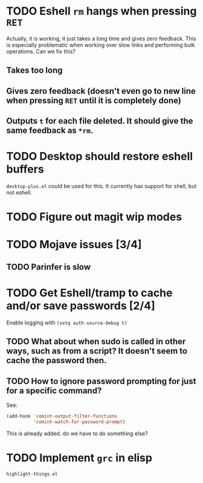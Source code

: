 * TODO Eshell =rm= hangs when pressing =RET=
Actually, it is working, it just takes a long time and gives zero feedback. This is especially problematic when working over slow links and performing bulk operations. Can we fix this?
** Takes too long
** Gives zero feedback (doesn't even go to new line when pressing =RET= until it is completely done)
** Outputs =t= for each file deleted. It should give the same feedback as =*rm=.
* TODO Desktop should restore eshell buffers
=desktop-plus.el= could be used for this. It currently has support for shell, but not eshell.
* TODO Figure out magit wip modes
* TODO Mojave issues [3/4]
** TODO Parinfer is slow
* TODO Get Eshell/tramp to cache and/or save passwords [2/4]
Enable logging with =(setq auth-source-debug t)=
** TODO What about when sudo is called in other ways, such as from a script? It doesn't seem to cache the password then.
** TODO How to ignore password prompting for just for a specific command?
See:
#+BEGIN_SRC emacs-lisp
(add-hook 'comint-output-filter-functions
          'comint-watch-for-password-prompt)
#+END_SRC
This is already added. do we have to do something else?
* TODO Implement =grc= in elisp
=highlight-things.el=
